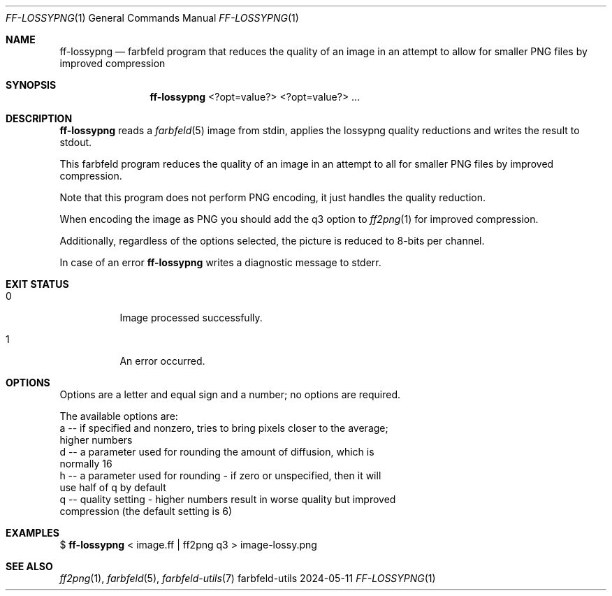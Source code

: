 .Dd 2024-05-11
.Dt FF-LOSSYPNG 1
.Os farbfeld-utils
.Sh NAME
.Nm ff-lossypng
.Nd farbfeld program that reduces the quality of an image in an attempt to allow for
smaller PNG files by improved compression
.Sh SYNOPSIS
.Nm
<?opt=value?> <?opt=value?> ...
.Sh DESCRIPTION
.Nm
reads a
.Xr farbfeld 5
image from stdin, applies the lossypng quality reductions and writes the result to stdout.
.Pp
This farbfeld program reduces the quality of an image in an attempt to all
for smaller PNG files by improved compression.
.Pp
Note that this program does not perform PNG encoding, it just handles the
quality reduction.
.Pp
When encoding the image as PNG you should add the q3 option to
.Xr ff2png 1
for improved compression.
.Pp
Additionally, regardless of the options selected, the picture is reduced to
8-bits per channel.
.Pp
In case of an error
.Nm
writes a diagnostic message to stderr.
.Sh EXIT STATUS
.Bl -tag -width Ds
.It 0
Image processed successfully.
.It 1
An error occurred.
.El
.Sh OPTIONS
Options are a letter and equal sign and a number; no options are required.

The available options are:
   a -- if specified and nonzero, tries to bring pixels closer to the average;
        higher numbers
   d -- a parameter used for rounding the amount of diffusion, which is
        normally 16
   h -- a parameter used for rounding - if zero or unspecified, then it will
        use half of q by default
   q -- quality setting - higher numbers result in worse quality but improved
        compression (the default setting is 6)
.Sh EXAMPLES
$
.Nm
< image.ff | ff2png q3 > image-lossy.png
.Sh SEE ALSO
.Xr ff2png 1 ,
.Xr farbfeld 5 ,
.Xr farbfeld-utils 7
